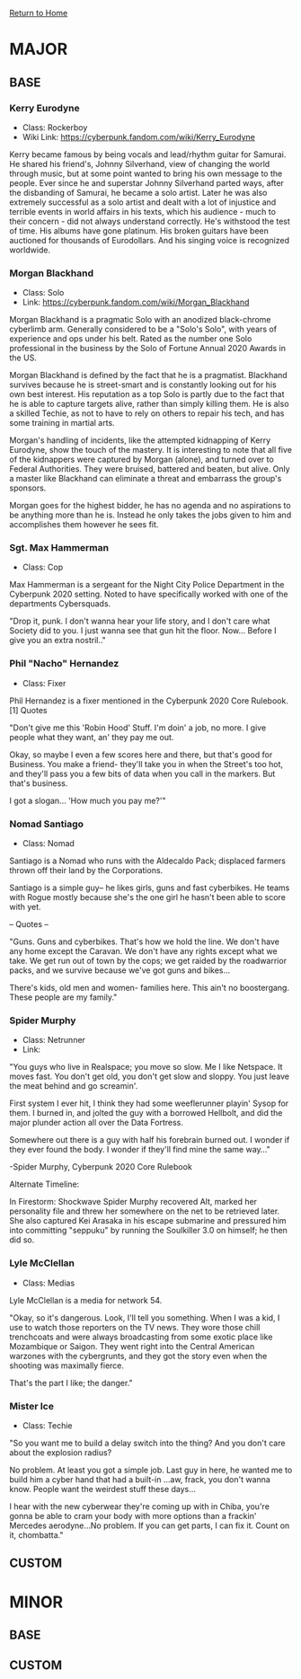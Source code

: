 [[file:index.org][Return to Home]]
* MAJOR
** BASE
*** Kerry Eurodyne
    - Class: Rockerboy
    - Wiki Link: https://cyberpunk.fandom.com/wiki/Kerry_Eurodyne
:BIO:
Kerry became famous by being vocals and lead/rhythm guitar for Samurai.
He shared his friend's, Johnny Silverhand, view of changing the world through music,
but at some point wanted to bring his own message to the people. Ever since he and
superstar Johnny Silverhand parted ways, after the disbanding of Samurai,
he became a solo artist. Later he was also extremely successful as a solo artist and
dealt with a lot of injustice and terrible events in world affairs in his texts,
which his audience - much to their concern - did not always understand correctly.
He's withstood the test of time. His albums have gone platinum.
His broken guitars have been auctioned for thousands of Eurodollars.
And his singing voice is recognized worldwide.
:END:
*** Morgan Blackhand
    - Class: Solo
    - Link: https://cyberpunk.fandom.com/wiki/Morgan_Blackhand
:BIO:
Morgan Blackhand is a pragmatic Solo with an anodized black-chrome cyberlimb arm.
Generally considered to be a "Solo's Solo", with years of experience and ops under his belt.
Rated as the number one Solo professional in the business by the Solo of Fortune Annual 2020 Awards in the US.

Morgan Blackhand is defined by the fact that he is a pragmatist.
Blackhand survives because he is street-smart and is constantly looking out for his own best interest.
His reputation as a top Solo is partly due to the fact that he is able to capture targets alive,
rather than simply killing them. He is also a skilled Techie, as not to have to rely on others to
repair his tech, and has some training in martial arts.

Morgan's handling of incidents, like the attempted kidnapping of Kerry Eurodyne, show the touch of the mastery.
It is interesting to note that all five of the kidnappers were captured by Morgan (alone),
and turned over to Federal Authorities. They were bruised, battered and beaten, but alive.
Only a master like Blackhand can eliminate a threat and embarrass the group's sponsors.

Morgan goes for the highest bidder, he has no agenda and no aspirations to be anything more than he is.
Instead he only takes the jobs given to him and accomplishes them however he sees fit. 
:END:
*** Sgt. Max Hammerman
    - Class: Cop
:BIO:
Max Hammerman is a sergeant for the Night City Police Department in the Cyberpunk 2020 setting.
Noted to have specifically worked with one of the departments Cybersquads.

"Drop it, punk. I don't wanna hear your life story, and I don't care what Society did to you. 
I just wanna see that gun hit the floor. Now... Before I give you an extra nostril.."
:END:
*** Phil "Nacho" Hernandez
    - Class: Fixer
:BIO:
Phil Hernandez is a fixer mentioned in the Cyberpunk 2020 Core Rulebook.[1]
Quotes

"Don't give me this 'Robin Hood' Stuff. I'm doin' a job, no more. 
I give people what they want, an' they pay me out.

Okay, so maybe I even a few scores here and there, but that's good for Business. 
You make a friend- they'll take you in when the Street's too hot, 
and they'll pass you a few bits of data when you call in the markers. But that's business.

I got a slogan... 'How much you pay me?'" 
:END:
*** Nomad Santiago
    - Class: Nomad
:BIO:
Santiago is a Nomad who runs with the Aldecaldo Pack;
displaced farmers thrown off their land by the Corporations.

Santiago is a simple guy-- he likes girls, guns and fast cyberbikes.
He teams with Rogue mostly because she's the one girl he hasn't been able to score with yet.

-- Quotes --

"Guns. Guns and cyberbikes. That's how we hold the line. We don't have any 
home except the Caravan. We don't have any rights except what we take. 
We get run out of town by the cops; we get raided by the roadwarrior packs, 
and we survive because we've got guns and bikes...

There's kids, old men and women- families here. 
This ain't no boostergang. 
These people are my family." 
:END:

*** Spider Murphy
    - Class: Netrunner
    - Link:
:BIO:
"You guys who live in Realspace; you move so slow. Me I like Netspace. It moves fast. You don't get old, 
you don't get slow and sloppy. You just leave the meat behind and go screamin'.

First system I ever hit, I think they had some weeflerunner playin' Sysop for them. 
I burned in, and jolted the guy with a borrowed Hellbolt, and did the major plunder 
action all over the Data Fortress.

Somewhere out there is a guy with half his forebrain burned out. 
I wonder if they ever found the body. I wonder if they'll find mine the same way..."

-Spider Murphy, Cyberpunk 2020 Core Rulebook

Alternate Timeline:

In Firestorm: Shockwave Spider Murphy recovered Alt, marked her personality file and threw her
somewhere on the net to be retrieved later. She also captured Kei Arasaka in his escape submarine
and pressured him into committing "seppuku" by running the Soulkiller 3.0 on himself; he then did so. 
:END:
*** Lyle McClellan
    - Class: Medias
:BIO:
Lyle McClellan is a media for network 54.

"Okay, so it's dangerous. Look, I'll tell you something. 
When I was a kid, I use to watch those reporters on the TV news. 
They wore those chill trenchcoats and were always broadcasting from some exotic place like 
Mozambique or Saigon. They went right into the Central American warzones with the cybergrunts, 
and they got the story even when the shooting was maximally fierce.

That's the part I like; the danger." 
:END:
 
*** Mister Ice
    - Class: Techie
:BIO:
"So you want me to build a delay switch into the thing? And you don't care about the explosion radius?

No problem. At least you got a simple job. Last guy in here, 
he wanted me to build him a cyber hand that had a built-in ...aw, frack, you don't wanna know. 
People want the weirdest stuff these days...

I hear with the new cyberwear they're coming up with in Chiba, 
you're gonna be able to cram your body with more options than a frackin' 
Mercedes aerodyne...No problem. If you can get parts, I can fix it. Count on it, chombatta." 
:END:

** CUSTOM
* MINOR
** BASE
** CUSTOM
